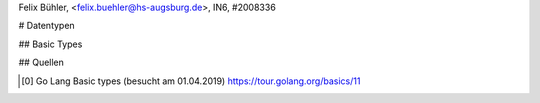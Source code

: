 | Felix Bühler, <felix.buehler@hs-augsburg.de>, IN6, #2008336

# Datentypen

## Basic Types

## Quellen

.. [0] Go Lang Basic types (besucht am 01.04.2019)
    https://tour.golang.org/basics/11